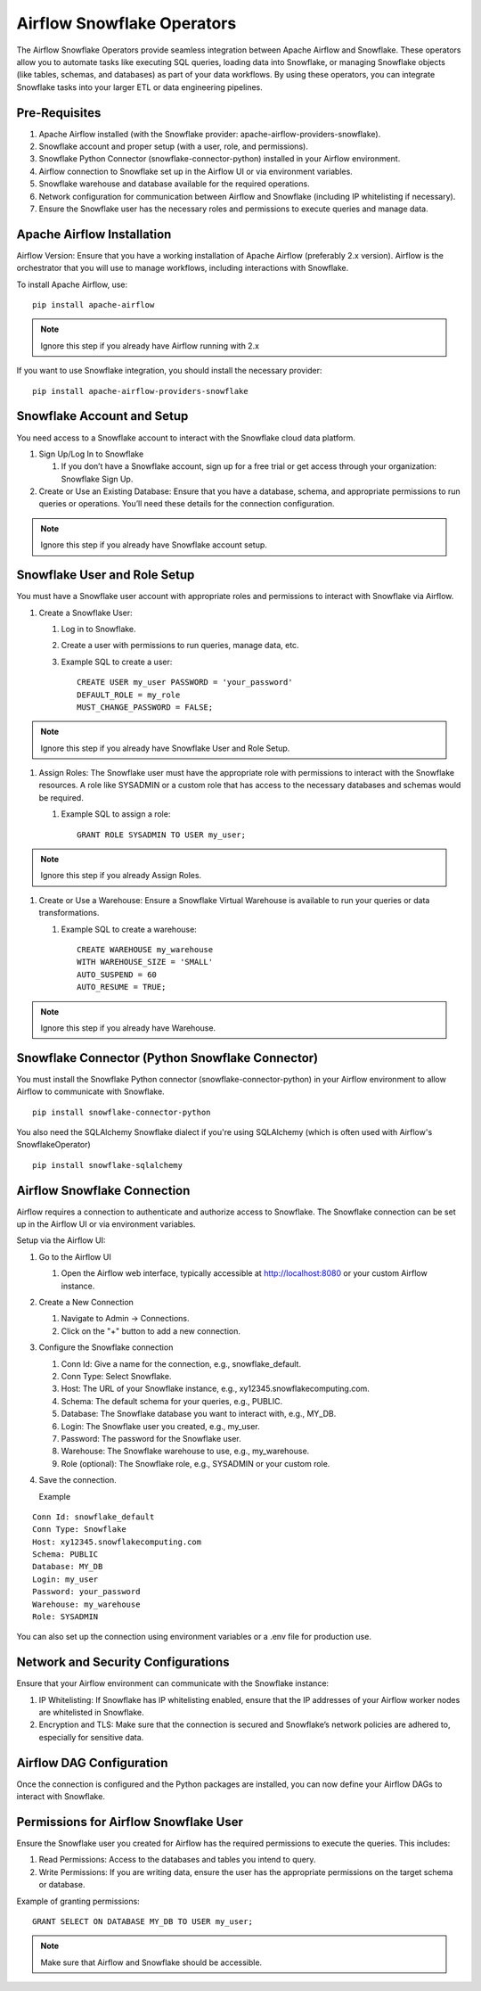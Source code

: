 Airflow Snowflake Operators
======

The Airflow Snowflake Operators provide seamless integration between Apache Airflow and Snowflake. These operators allow you to automate tasks like executing SQL queries, loading data into Snowflake, or managing Snowflake objects (like tables, schemas, and databases) as part of your data workflows. By using these operators, you can integrate Snowflake tasks into your larger ETL or data engineering pipelines.

Pre-Requisites
------

#. Apache Airflow installed (with the Snowflake provider: apache-airflow-providers-snowflake).
#. Snowflake account and proper setup (with a user, role, and permissions).
#. Snowflake Python Connector (snowflake-connector-python) installed in your Airflow environment.
#. Airflow connection to Snowflake set up in the Airflow UI or via environment variables.
#. Snowflake warehouse and database available for the required operations.
#. Network configuration for communication between Airflow and Snowflake (including IP whitelisting if necessary).
#. Ensure the Snowflake user has the necessary roles and permissions to execute queries and manage data.

Apache Airflow Installation
----

Airflow Version: Ensure that you have a working installation of Apache Airflow (preferably 2.x version). Airflow is the orchestrator that you will use to manage workflows, including interactions with Snowflake.

To install Apache Airflow, use:
::

    pip install apache-airflow

.. Note:: Ignore this step if you already have Airflow running with 2.x

If you want to use Snowflake integration, you should install the necessary provider:
::

    pip install apache-airflow-providers-snowflake

Snowflake Account and Setup
----

You need access to a Snowflake account to interact with the Snowflake cloud data platform.

#. Sign Up/Log In to Snowflake

   #. If you don’t have a Snowflake account, sign up for a free trial or get access through your organization: Snowflake Sign Up.

#. Create or Use an Existing Database: Ensure that you have a database, schema, and appropriate permissions to run queries or operations. You’ll need these details for the connection configuration.

.. Note:: Ignore this step if you already have Snowflake account setup.


Snowflake User and Role Setup
-----

You must have a Snowflake user account with appropriate roles and permissions to interact with Snowflake via Airflow.

#. Create a Snowflake User:

   #. Log in to Snowflake.
   #. Create a user with permissions to run queries, manage data, etc.
   #. Example SQL to create a user:
      ::

          CREATE USER my_user PASSWORD = 'your_password' 
          DEFAULT_ROLE = my_role 
          MUST_CHANGE_PASSWORD = FALSE;

.. Note:: Ignore this step if you already have Snowflake User and Role Setup.


#. Assign Roles: The Snowflake user must have the appropriate role with permissions to interact with the Snowflake resources. A role like SYSADMIN or a custom role that has access to the necessary databases and schemas would be required.

   #. Example SQL to assign a role:
      ::

          GRANT ROLE SYSADMIN TO USER my_user;

.. Note:: Ignore this step if you already Assign Roles.

#. Create or Use a Warehouse: Ensure a Snowflake Virtual Warehouse is available to run your queries or data transformations.

   #. Example SQL to create a warehouse:
      ::
          CREATE WAREHOUSE my_warehouse 
          WITH WAREHOUSE_SIZE = 'SMALL' 
          AUTO_SUSPEND = 60 
          AUTO_RESUME = TRUE;

.. Note:: Ignore this step if you already have Warehouse.

Snowflake Connector (Python Snowflake Connector)
-----

You must install the Snowflake Python connector (snowflake-connector-python) in your Airflow environment to allow Airflow to communicate with Snowflake.

::

    pip install snowflake-connector-python

You also need the SQLAlchemy Snowflake dialect if you're using SQLAlchemy (which is often used with Airflow's SnowflakeOperator)

::

    pip install snowflake-sqlalchemy

Airflow Snowflake Connection
----

Airflow requires a connection to authenticate and authorize access to Snowflake. The Snowflake connection can be set up in the Airflow UI or via environment variables.

Setup via the Airflow UI:

#. Go to the Airflow UI

   #. Open the Airflow web interface, typically accessible at http://localhost:8080 or your custom Airflow instance.

#. Create a New Connection

   #. Navigate to Admin → Connections.
   #. Click on the "+" button to add a new connection.

#. Configure the Snowflake connection

   #. Conn Id: Give a name for the connection, e.g., snowflake_default.
   #. Conn Type: Select Snowflake.
   #. Host: The URL of your Snowflake instance, e.g., xy12345.snowflakecomputing.com.
   #. Schema: The default schema for your queries, e.g., PUBLIC.
   #. Database: The Snowflake database you want to interact with, e.g., MY_DB.
   #. Login: The Snowflake user you created, e.g., my_user.
   #. Password: The password for the Snowflake user.
   #. Warehouse: The Snowflake warehouse to use, e.g., my_warehouse.
   #. Role (optional): The Snowflake role, e.g., SYSADMIN or your custom role.

#. Save the connection.

   Example
::

    Conn Id: snowflake_default
    Conn Type: Snowflake
    Host: xy12345.snowflakecomputing.com
    Schema: PUBLIC
    Database: MY_DB
    Login: my_user
    Password: your_password
    Warehouse: my_warehouse
    Role: SYSADMIN

You can also set up the connection using environment variables or a .env file for production use.

Network and Security Configurations
----

Ensure that your Airflow environment can communicate with the Snowflake instance:

#. IP Whitelisting: If Snowflake has IP whitelisting enabled, ensure that the IP addresses of your Airflow worker nodes are whitelisted in Snowflake.

#. Encryption and TLS: Make sure that the connection is secured and Snowflake’s network policies are adhered to, especially for sensitive data.

Airflow DAG Configuration
-----

Once the connection is configured and the Python packages are installed, you can now define your Airflow DAGs to interact with Snowflake.

Permissions for Airflow Snowflake User
-----
Ensure the Snowflake user you created for Airflow has the required permissions to execute the queries. This includes:

#. Read Permissions: Access to the databases and tables you intend to query.
#. Write Permissions: If you are writing data, ensure the user has the appropriate permissions on the target schema or database.


Example of granting permissions:

::

     GRANT SELECT ON DATABASE MY_DB TO USER my_user;

.. Note:: Make sure that Airflow and Snowflake should be accessible.
